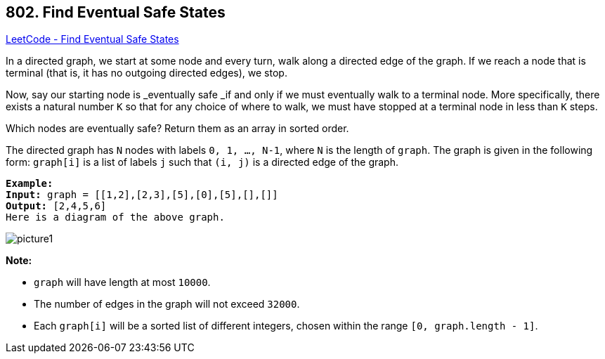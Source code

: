 == 802. Find Eventual Safe States

https://leetcode.com/problems/find-eventual-safe-states/[LeetCode - Find Eventual Safe States]

In a directed graph, we start at some node and every turn, walk along a directed edge of the graph.  If we reach a node that is terminal (that is, it has no outgoing directed edges), we stop.

Now, say our starting node is _eventually safe _if and only if we must eventually walk to a terminal node.  More specifically, there exists a natural number `K` so that for any choice of where to walk, we must have stopped at a terminal node in less than `K` steps.

Which nodes are eventually safe?  Return them as an array in sorted order.

The directed graph has `N` nodes with labels `0, 1, ..., N-1`, where `N` is the length of `graph`.  The graph is given in the following form: `graph[i]` is a list of labels `j` such that `(i, j)` is a directed edge of the graph.

[subs="verbatim,quotes"]
----
*Example:*
*Input:* graph = [[1,2],[2,3],[5],[0],[5],[],[]]
*Output:* [2,4,5,6]
Here is a diagram of the above graph.

----

image::https://s3-lc-upload.s3.amazonaws.com/uploads/2018/03/17/picture1.png[]

*Note:*


* `graph` will have length at most `10000`.
* The number of edges in the graph will not exceed `32000`.
* Each `graph[i]` will be a sorted list of different integers, chosen within the range `[0, graph.length - 1]`.


